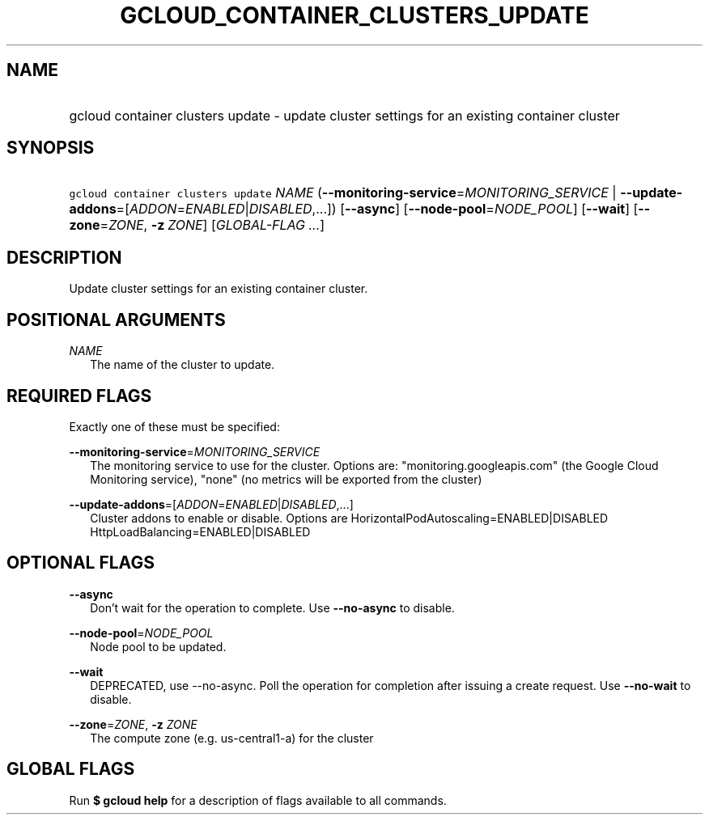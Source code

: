 
.TH "GCLOUD_CONTAINER_CLUSTERS_UPDATE" 1



.SH "NAME"
.HP
gcloud container clusters update \- update cluster settings for an existing container cluster



.SH "SYNOPSIS"
.HP
\f5gcloud container clusters update\fR \fINAME\fR (\fB\-\-monitoring\-service\fR=\fIMONITORING_SERVICE\fR\ |\ \fB\-\-update\-addons\fR=[\fIADDON\fR=\fIENABLED\fR|\fIDISABLED\fR,...]) [\fB\-\-async\fR] [\fB\-\-node\-pool\fR=\fINODE_POOL\fR] [\fB\-\-wait\fR] [\fB\-\-zone\fR=\fIZONE\fR,\ \fB\-z\fR\ \fIZONE\fR] [\fIGLOBAL\-FLAG\ ...\fR]



.SH "DESCRIPTION"

Update cluster settings for an existing container cluster.



.SH "POSITIONAL ARGUMENTS"

\fINAME\fR
.RS 2m
The name of the cluster to update.


.RE

.SH "REQUIRED FLAGS"

Exactly one of these must be specified:

\fB\-\-monitoring\-service\fR=\fIMONITORING_SERVICE\fR
.RS 2m
The monitoring service to use for the cluster. Options are:
"monitoring.googleapis.com" (the Google Cloud Monitoring service), "none" (no
metrics will be exported from the cluster)

.RE
\fB\-\-update\-addons\fR=[\fIADDON\fR=\fIENABLED\fR|\fIDISABLED\fR,...]
.RS 2m
Cluster addons to enable or disable. Options are
HorizontalPodAutoscaling=ENABLED|DISABLED HttpLoadBalancing=ENABLED|DISABLED


.RE

.SH "OPTIONAL FLAGS"

\fB\-\-async\fR
.RS 2m
Don't wait for the operation to complete. Use \fB\-\-no\-async\fR to disable.

.RE
\fB\-\-node\-pool\fR=\fINODE_POOL\fR
.RS 2m
Node pool to be updated.

.RE
\fB\-\-wait\fR
.RS 2m
DEPRECATED, use \-\-no\-async. Poll the operation for completion after issuing a
create request. Use \fB\-\-no\-wait\fR to disable.

.RE
\fB\-\-zone\fR=\fIZONE\fR, \fB\-z\fR \fIZONE\fR
.RS 2m
The compute zone (e.g. us\-central1\-a) for the cluster


.RE

.SH "GLOBAL FLAGS"

Run \fB$ gcloud help\fR for a description of flags available to all commands.
